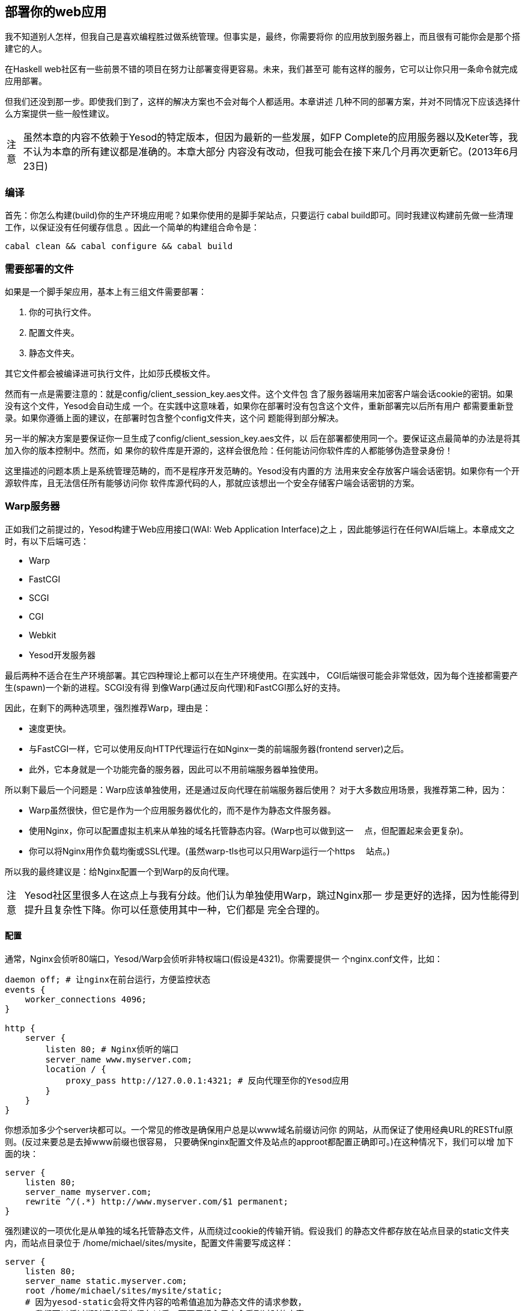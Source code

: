 == 部署你的web应用

我不知道别人怎样，但我自己是喜欢编程胜过做系统管理。但事实是，最终，你需要将你
的应用放到服务器上，而且很有可能你会是那个搭建它的人。

在Haskell web社区有一些前景不错的项目在努力让部署变得更容易。未来，我们甚至可
能有这样的服务，它可以让你只用一条命令就完成应用部署。

但我们还没到那一步。即使我们到了，这样的解决方案也不会对每个人都适用。本章讲述
几种不同的部署方案，并对不同情况下应该选择什么方案提供一些一般性建议。

[caption="注意"]
NOTE: 虽然本章的内容不依赖于Yesod的特定版本，但因为最新的一些发展，如FP
Complete的应用服务器以及Keter等，我不认为本章的所有建议都是准确的。本章大部分
内容没有改动，但我可能会在接下来几个月再次更新它。(2013年6月23日)

=== 编译

首先：你怎么构建(build)你的生产环境应用呢？如果你使用的是脚手架站点，只要运行
++cabal build++即可。同时我建议构建前先做一些清理工作，以保证没有任何缓存信息
。因此一个简单的构建组合命令是：

----
cabal clean && cabal configure && cabal build
----

=== 需要部署的文件

如果是一个脚手架应用，基本上有三组文件需要部署：

. 你的可执行文件。
. 配置文件夹。
. 静态文件夹。

其它文件都会被编译进可执行文件，比如莎氏模板文件。

然而有一点是需要注意的：就是++config/client_session_key.aes++文件。这个文件包
含了服务器端用来加密客户端会话cookie的密钥。如果没有这个文件，Yesod会自动生成
一个。在实践中这意味着，如果你在部署时没有包含这个文件，重新部署完以后所有用户
都需要重新登录。如果你遵循上面的建议，在部署时包含整个++config++文件夹，这个问
题能得到部分解决。

另一半的解决方案是要保证你一旦生成了++config/client_session_key.aes++文件，以
后在部署都使用同一个。要保证这点最简单的办法是将其加入你的版本控制中。然而，如
果你的软件库是开源的，这样会很危险：任何能访问你软件库的人都能够伪造登录身份！

这里描述的问题本质上是系统管理范畴的，而不是程序开发范畴的。Yesod没有内置的方
法用来安全存放客户端会话密钥。如果你有一个开源软件库，且无法信任所有能够访问你
软件库源代码的人，那就应该想出一个安全存储客户端会话密钥的方案。

=== Warp服务器

正如我们之前提过的，Yesod构建于Web应用接口(WAI: Web Application Interface)之上
，因此能够运行在任何WAI后端上。本章成文之时，有以下后端可选：

* Warp
* FastCGI
* SCGI
* CGI
* Webkit
* Yesod开发服务器

最后两种不适合在生产环境部署。其它四种理论上都可以在生产环境使用。在实践中，
CGI后端很可能会非常低效，因为每个连接都需要产生(spawn)一个新的进程。SCGI没有得
到像Warp(通过反向代理)和FastCGI那么好的支持。

因此，在剩下的两种选项里，强烈推荐Warp，理由是：


* 速度更快。
* 与FastCGI一样，它可以使用反向HTTP代理运行在如Nginx一类的前端服务器(frontend
  server)之后。
* 此外，它本身就是一个功能完备的服务器，因此可以不用前端服务器单独使用。

所以剩下最后一个问题是：Warp应该单独使用，还是通过反向代理在前端服务器后使用？
对于大多数应用场景，我推荐第二种，因为：

* Warp虽然很快，但它是作为一个应用服务器优化的，而不是作为静态文件服务器。
* 使用Nginx，你可以配置虚拟主机来从单独的域名托管静态内容。(Warp也可以做到这一
　点，但配置起来会更复杂)。
* 你可以将Nginx用作负载均衡或SSL代理。(虽然warp-tls也可以只用Warp运行一个https
　站点。)

所以我的最终建议是：给Nginx配置一个到Warp的反向代理。

[caption="注意"]
NOTE: Yesod社区里很多人在这点上与我有分歧。他们认为单独使用Warp，跳过Nginx那一
步是更好的选择，因为性能得到提升且复杂性下降。你可以任意使用其中一种，它们都是
完全合理的。

==== 配置

通常，Nginx会侦听80端口，Yesod/Warp会侦听非特权端口(假设是4321)。你需要提供一
个nginx.conf文件，比如：

----
daemon off; # 让nginx在前台运行，方便监控状态
events {
    worker_connections 4096;
}

http {
    server {
        listen 80; # Nginx侦听的端口
        server_name www.myserver.com;
        location / {
            proxy_pass http://127.0.0.1:4321; # 反向代理至你的Yesod应用
        }
    }
}
----

你想添加多少个server块都可以。一个常见的修改是确保用户总是以www域名前缀访问你
的网站，从而保证了使用经典URL的RESTful原则。(反过来要总是去掉www前缀也很容易，
只要确保nginx配置文件及站点的approot都配置正确即可。)在这种情况下，我们可以增
加下面的块：

----
server {
    listen 80;
    server_name myserver.com;
    rewrite ^/(.*) http://www.myserver.com/$1 permanent;
}
----

强烈建议的一项优化是从单独的域名托管静态文件，从而绕过cookie的传输开销。假设我们
的静态文件都存放在站点目录的++static++文件夹内，而站点目录位于
++/home/michael/sites/mysite++，配置文件需要写成这样：

----
server {
    listen 80;
    server_name static.myserver.com;
    root /home/michael/sites/mysite/static;
    # 因为yesod-static会将文件内容的哈希值追加为静态文件的请求参数，
    # 我们可以将过期时间设置为很久以后，而不用担心用户会看到过时的内容。
    expires max;
}
----

为了让它能工作，你的站点必须正确的将静态URL重写到这个域名。脚手架站点通过
++Settings.staticRoot++和++urlRenderOverride++函数让这件事很容易。然而，如果你
只想要nginx提供更快的静态文件托管，而不使用单独的域名，你可以将配置文件写成这
样：

----
server {
    listen 80; # Nginx侦听端口
    server_name www.myserver.com;
    location / {
        proxy_pass http://127.0.0.1:4321; # 反向代理至你的Yesod应用
    }
    location /static {
        root /home/michael/sites/mysite; # 注意这里**不用**写/static
        expires max;
    }
}
----

==== 服务器进程

很多人对Apache/mod_php或Lighttpd/FastCGI那样的配置很熟悉，这些服务器会自动产生
web应用的进程。对于nginx，不管是用反向代理还是FastCGI，都不是这样：你需要自己
负责去运行进程。我强烈建议使用一个监控程序，它能够在你的程序崩溃时自动帮你重启
。有很多好工具可选，比如angel或daemontools。

作为一个具体的例子，下面是一个Upstart配置文件。该文件必须存成
++/etc/init/mysite.conf++：

----
description "My awesome Yesod application"
start on runlevel [2345];
stop on runlevel [!2345];
respawn
chdir /home/michael/sites/mysite
exec /home/michael/sites/mysite/dist/build/mysite/mysite
----

一旦有这个文件，启动你的应用只需要用++sudo start mysite++命令。

=== FastCGI

有些人可能更喜欢在部署时用FastCGI。这种情况下，你会需要用到额外的工具。FastCGI
的工作方式是通过文件描述符(file descriptor)来接收新的连接。C语言库假设这个文件
描述符是0(标准输入)，因此你需要用spawn-fcgi程序将你应用的标准输入绑定到正确的
套接字(socket)上。

用Unix的命名套接字(named socket)会比绑定端口号更方便，特别是在一台服务器托管多
个应用的情况下。一个加载你的应用的脚本可以这样写：

----
spawn-fcgi \
    -d /home/michael/sites/mysite \
    -s /tmp/mysite.socket \
    -n \
    -M 511 \
    -u michael \
    -- /home/michael/sites/mysite/dist/build/mysite-fastcgi/mysite-fastcgi
----

你还需要将你的前端服务器配置成能通过FastCGI与你的应用通信。在Nginx中这很容易：

----
server {
    listen 80;
    server_name www.myserver.com;
    location / {
        fastcgi_pass unix:/tmp/mysite.socket;
    }
}
----

这些看起来应该都很熟悉。最后一个技巧是，在Nginx中，你需要手动指定所有的FastCGI
变量。建议将它们保存在单独的文件中(比如fastcgi.conf)，然后用++include
fastcgi.conf;++加到http块的末尾。要与WAI配合工作，文件内容应该是：

----
fastcgi_param  QUERY_STRING       $query_string;
fastcgi_param  REQUEST_METHOD     $request_method;
fastcgi_param  CONTENT_TYPE       $content_type;
fastcgi_param  CONTENT_LENGTH     $content_length;
fastcgi_param  PATH_INFO          $fastcgi_script_name;
fastcgi_param  SERVER_PROTOCOL    $server_protocol;
fastcgi_param  GATEWAY_INTERFACE  CGI/1.1;
fastcgi_param  SERVER_SOFTWARE    nginx/$nginx_version;
fastcgi_param  REMOTE_ADDR        $remote_addr;
fastcgi_param  SERVER_ADDR        $server_addr;
fastcgi_param  SERVER_PORT        $server_port;
fastcgi_param  SERVER_NAME        $server_name;
----

=== 桌面

另一个很棒的(nifty)后端是wai-handler-webkit。这个后端将Warp与QtWebkit结合来创
建一个用户可以双击运行的程序。是给你的应用提供离线版本的好方法。

Yesod很好的一点是你所有的模板都会编译进可执行文件，因此不需要与程序一起分发。
不过，静态文件还是要分发。


[caption="注意"]
NOTE: 实际上也支持将静态文件直接嵌入可执行文件，详情查阅yesod-static文档。

一种类似的方法是用wai-handler-launch，而不用QtWebkit库。它会启动Warp服务器然后
打开用户的默认浏览器。这里还有个小花招：为了知道用户还在使用网站，
++wai-handler-launch++给每个HTML页面插入一段用Javascript写的“ping”代码。如果
++wai-handler-launch++在两分钟内没收到ping，它就会关闭。

=== 在Apache上运行CGI

CGI和FastCGI在Apache上几乎是一样的，因此配置文件可以直接拿来用。你基本上只要完
成两件事：

. 让服务器用(Fast)CGI托管你的文件。
. 将你网站的所有请求重写至(Fast)CGI可执行文件。

下面是一个托管博客程序的配置文件，可执行文件名为“bloggy.cgi”，位于document根目
录的“blog”子文件夹里。该应用位于++/f5/snoyman/public/blog++。

----
Options +ExecCGI
AddHandler cgi-script .cgi
Options +FollowSymlinks

RewriteEngine On
RewriteRule ^/f5/snoyman/public/blog$ /blog/ [R=301,S=1]
RewriteCond $1 !^bloggy.cgi
RewriteCond $1 !^static/
RewriteRule ^(.*) bloggy.cgi/$1 [L]
----

第一条RewriteRule是为了处理子文件夹。特别是，它将++/blog++的请求重定向到
++/blog/++。第一条RewriteCond防止直接请求可执行文件，第二条允许Apache托管静态
文件，最后一行是实际上的重写(请求)。

=== lightppd上的FastCGI

在这个例子中，我没有涉及一些基本的FastCGI设置，比如mime类型。在生产环境我还有
一个更复杂的配置文件，会在请求路径缺少“www.”前缀时自动加上，并从单独的域名托管
静态文件。然而，这个例子可以说明基本的情况。

这里，“/home/michael/fastcgi”是fastcgi应用。目标是将所有请求重写为以“/app”开头
，然后所有以“/app”开头的请求，都会经过FastCGI可执行文件。

----
server.port = 3000
server.document-root = "/home/michael"
server.modules = ("mod_fastcgi", "mod_rewrite")

url.rewrite-once = (
  "(.*)" => "/app/$1"
)

fastcgi.server = (
    "/app" => ((
        "socket" => "/tmp/test.fastcgi.socket",
        "check-local" => "disable",
        "bin-path" => "/home/michael/fastcgi", # full path to executable
        "min-procs" => 1,
        "max-procs" => 30,
        "idle-timeout" => 30
    ))
)
----

=== lighttpd上的CGI

这与FastCGI的版本基本一样，但告诉lighttpd要运行以“.cgi”结尾的CGI可执行文件。这
个例子中，可执行文件位于“/home/michael/myapp.cgi”。

----
server.port = 3000
server.document-root = "/home/michael"
server.modules = ("mod_cgi", "mod_rewrite")

url.rewrite-once = (
    "(.*)" => "/myapp.cgi/$1"
)

cgi.assign = (".cgi" => "")
----
